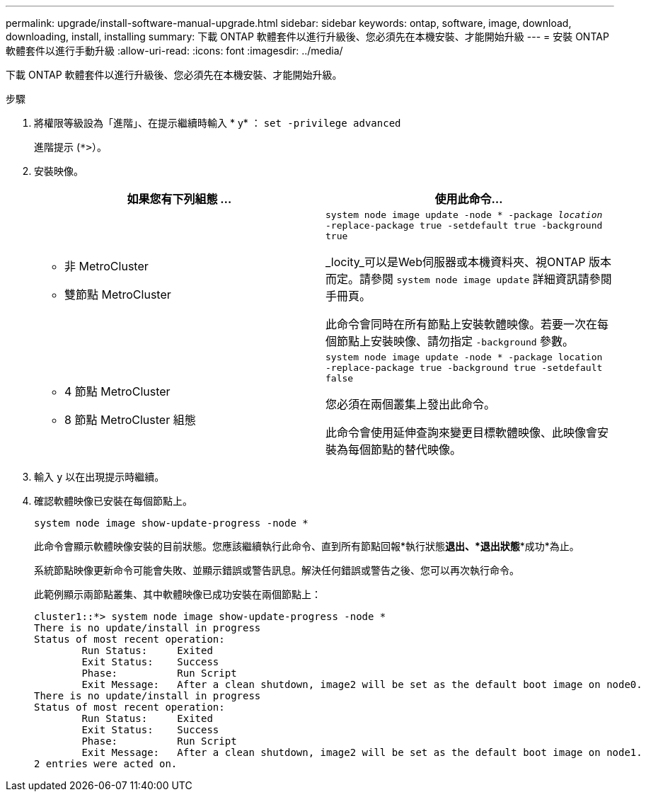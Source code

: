 ---
permalink: upgrade/install-software-manual-upgrade.html 
sidebar: sidebar 
keywords: ontap, software, image, download, downloading, install, installing 
summary: 下載 ONTAP 軟體套件以進行升級後、您必須先在本機安裝、才能開始升級 
---
= 安裝 ONTAP 軟體套件以進行手動升級
:allow-uri-read: 
:icons: font
:imagesdir: ../media/


[role="lead"]
下載 ONTAP 軟體套件以進行升級後、您必須先在本機安裝、才能開始升級。

.步驟
. 將權限等級設為「進階」、在提示繼續時輸入 * y* ： `set -privilege advanced`
+
進階提示 (`*>`）。

. 安裝映像。
+
[cols="2"]
|===
| 如果您有下列組態 ... | 使用此命令... 


 a| 
** 非 MetroCluster
** 雙節點 MetroCluster

 a| 
`system node image update -node * -package _location_ -replace-package true -setdefault true -background true`

_locity_可以是Web伺服器或本機資料夾、視ONTAP 版本而定。請參閱 `system node image update` 詳細資訊請參閱手冊頁。

此命令會同時在所有節點上安裝軟體映像。若要一次在每個節點上安裝映像、請勿指定 `-background` 參數。



 a| 
** 4 節點 MetroCluster
** 8 節點 MetroCluster 組態

 a| 
`system node image update -node * -package location -replace-package true -background true -setdefault false`

您必須在兩個叢集上發出此命令。

此命令會使用延伸查詢來變更目標軟體映像、此映像會安裝為每個節點的替代映像。

|===
. 輸入 `y` 以在出現提示時繼續。
. 確認軟體映像已安裝在每個節點上。
+
`system node image show-update-progress -node *`

+
此命令會顯示軟體映像安裝的目前狀態。您應該繼續執行此命令、直到所有節點回報*執行狀態***退出*、*退出狀態***成功*為止。

+
系統節點映像更新命令可能會失敗、並顯示錯誤或警告訊息。解決任何錯誤或警告之後、您可以再次執行命令。

+
此範例顯示兩節點叢集、其中軟體映像已成功安裝在兩個節點上：

+
[listing]
----
cluster1::*> system node image show-update-progress -node *
There is no update/install in progress
Status of most recent operation:
        Run Status:     Exited
        Exit Status:    Success
        Phase:          Run Script
        Exit Message:   After a clean shutdown, image2 will be set as the default boot image on node0.
There is no update/install in progress
Status of most recent operation:
        Run Status:     Exited
        Exit Status:    Success
        Phase:          Run Script
        Exit Message:   After a clean shutdown, image2 will be set as the default boot image on node1.
2 entries were acted on.
----

